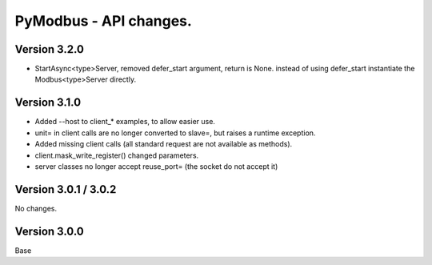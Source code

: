 =======================
PyModbus - API changes.
=======================

-------------
Version 3.2.0
-------------
- StartAsync<type>Server, removed defer_start argument, return is None.
  instead of using defer_start instantiate the Modbus<type>Server directly.

-------------
Version 3.1.0
-------------
- Added --host to client_* examples, to allow easier use.
- unit= in client calls are no longer converted to slave=, but raises a runtime exception.
- Added missing client calls (all standard request are not available as methods).
- client.mask_write_register() changed parameters.
- server classes no longer accept reuse_port= (the socket do not accept it)

---------------------
Version 3.0.1 / 3.0.2
---------------------

No changes.

-------------
Version 3.0.0
-------------

Base
